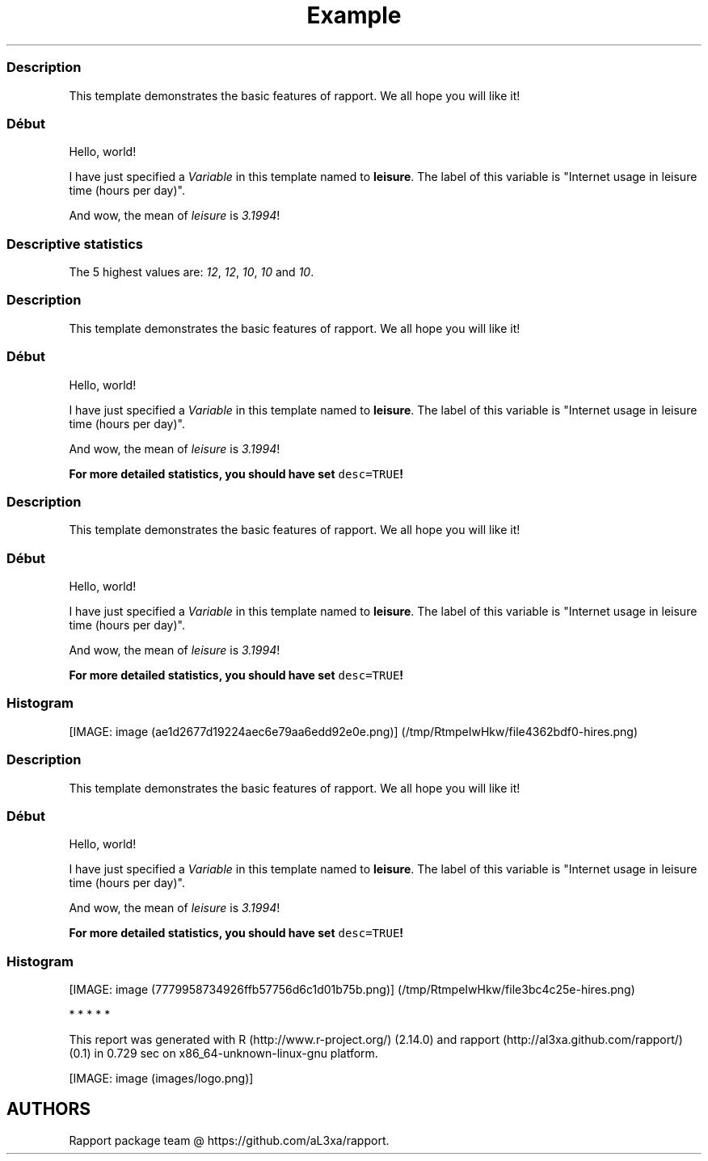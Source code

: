 .\"t
.TH Example "" "2011-04-26 20:25 CET" "template"
.SS Description
.PP
This template demonstrates the basic features of rapport.
We all hope you will like it!
.SS Début
.PP
Hello, world!
.PP
I have just specified a \f[I]Variable\f[] in this template named to
\f[B]leisure\f[].
The label of this variable is "Internet usage in leisure time (hours per
day)".
.PP
And wow, the mean of \f[I]leisure\f[] is \f[I]3.1994\f[]!
.SS Descriptive statistics
.PP
.TS
tab(@);
l l l l l l l.
T{
\f[B]Min.\f[]
T}@T{
\f[B]1st Qu.\f[]
T}@T{
\f[B]Median\f[]
T}@T{
\f[B]Mean\f[]
T}@T{
\f[B]3rd Qu.\f[]
T}@T{
\f[B]Max.\f[]
T}@T{
\f[B]NA\[aq]s\f[]
T}
_
T{
0.000
T}@T{
2.000
T}@T{
3.000
T}@T{
3.199
T}@T{
4.000
T}@T{
12.000
T}@T{
37.000
T}
.TE
.PP
The 5 highest values are: \f[I]12\f[], \f[I]12\f[], \f[I]10\f[],
\f[I]10\f[] and \f[I]10\f[].
.SS Description
.PP
This template demonstrates the basic features of rapport.
We all hope you will like it!
.SS Début
.PP
Hello, world!
.PP
I have just specified a \f[I]Variable\f[] in this template named to
\f[B]leisure\f[].
The label of this variable is "Internet usage in leisure time (hours per
day)".
.PP
And wow, the mean of \f[I]leisure\f[] is \f[I]3.1994\f[]!
.PP
\f[B]For more detailed statistics, you should have set
\f[C]desc=TRUE\f[]!\f[]
.SS Description
.PP
This template demonstrates the basic features of rapport.
We all hope you will like it!
.SS Début
.PP
Hello, world!
.PP
I have just specified a \f[I]Variable\f[] in this template named to
\f[B]leisure\f[].
The label of this variable is "Internet usage in leisure time (hours per
day)".
.PP
And wow, the mean of \f[I]leisure\f[] is \f[I]3.1994\f[]!
.PP
\f[B]For more detailed statistics, you should have set
\f[C]desc=TRUE\f[]!\f[]
.SS Histogram
.PP
[IMAGE: image (ae1d2677d19224aec6e79aa6edd92e0e.png)] (/tmp/RtmpeIwHkw/file4362bdf0-hires.png)
.SS Description
.PP
This template demonstrates the basic features of rapport.
We all hope you will like it!
.SS Début
.PP
Hello, world!
.PP
I have just specified a \f[I]Variable\f[] in this template named to
\f[B]leisure\f[].
The label of this variable is "Internet usage in leisure time (hours per
day)".
.PP
And wow, the mean of \f[I]leisure\f[] is \f[I]3.1994\f[]!
.PP
\f[B]For more detailed statistics, you should have set
\f[C]desc=TRUE\f[]!\f[]
.SS Histogram
.PP
[IMAGE: image (7779958734926ffb57756d6c1d01b75b.png)] (/tmp/RtmpeIwHkw/file3bc4c25e-hires.png)
.PP
   *   *   *   *   *
.PP
This report was generated with R (http://www.r-project.org/) (2.14.0)
and rapport (http://al3xa.github.com/rapport/) (0.1) in 0.729 sec on
x86_64-unknown-linux-gnu platform.
.PP
[IMAGE: image (images/logo.png)]
.SH AUTHORS
Rapport package team \@ https://github.com/aL3xa/rapport.
